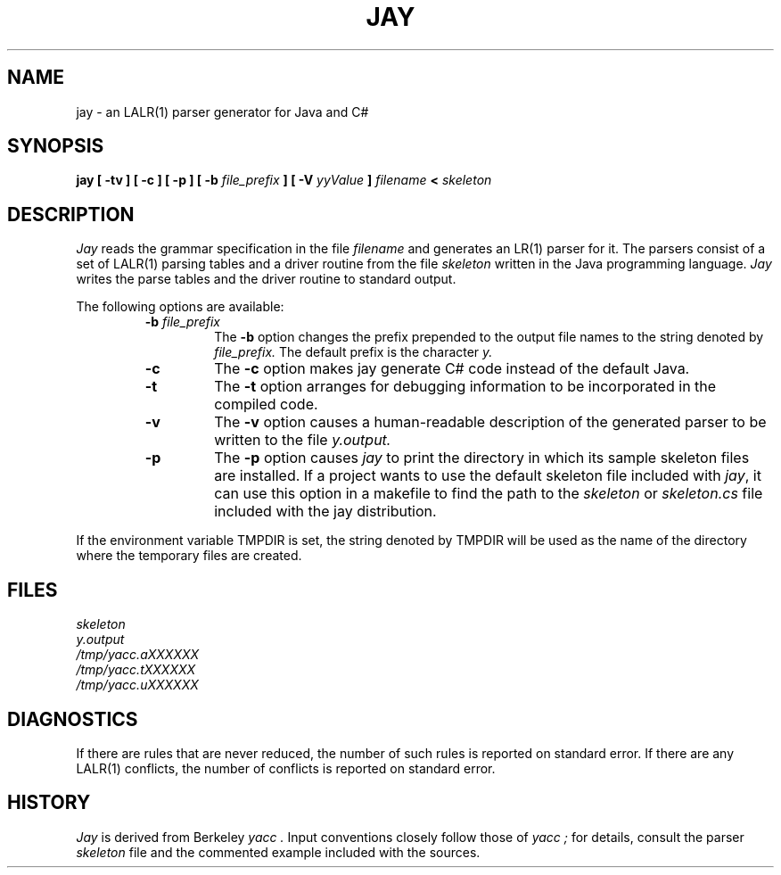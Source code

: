 .\" Copyright (c) 1989, 1990 The Regents of the University of California.
.\" All rights reserved.
.\"
.\" This code is derived from software contributed to Berkeley by
.\" Robert Paul Corbett.
.\"
.\" Redistribution and use in source and binary forms, with or without
.\" modification, are permitted provided that the following conditions
.\" are met:
.\" 1. Redistributions of source code must retain the above copyright
.\"    notice, this list of conditions and the following disclaimer.
.\" 2. Redistributions in binary form must reproduce the above copyright
.\"    notice, this list of conditions and the following disclaimer in the
.\"    documentation and/or other materials provided with the distribution.
.\" 3. All advertising materials mentioning features or use of this software
.\"    must display the following acknowledgement:
.\"	This product includes software developed by the University of
.\"	California, Berkeley and its contributors.
.\" 4. Neither the name of the University nor the names of its contributors
.\"    may be used to endorse or promote products derived from this software
.\"    without specific prior written permission.
.\"
.\" THIS SOFTWARE IS PROVIDED BY THE REGENTS AND CONTRIBUTORS ``AS IS'' AND
.\" ANY EXPRESS OR IMPLIED WARRANTIES, INCLUDING, BUT NOT LIMITED TO, THE
.\" IMPLIED WARRANTIES OF MERCHANTABILITY AND FITNESS FOR A PARTICULAR PURPOSE
.\" ARE DISCLAIMED.  IN NO EVENT SHALL THE REGENTS OR CONTRIBUTORS BE LIABLE
.\" FOR ANY DIRECT, INDIRECT, INCIDENTAL, SPECIAL, EXEMPLARY, OR CONSEQUENTIAL
.\" DAMAGES (INCLUDING, BUT NOT LIMITED TO, PROCUREMENT OF SUBSTITUTE GOODS
.\" OR SERVICES; LOSS OF USE, DATA, OR PROFITS; OR BUSINESS INTERRUPTION)
.\" HOWEVER CAUSED AND ON ANY THEORY OF LIABILITY, WHETHER IN CONTRACT, STRICT
.\" LIABILITY, OR TORT (INCLUDING NEGLIGENCE OR OTHERWISE) ARISING IN ANY WAY
.\" OUT OF THE USE OF THIS SOFTWARE, EVEN IF ADVISED OF THE POSSIBILITY OF
.\" SUCH DAMAGE.
.\"
.\"     @(#)yacc.1	5.8 (Berkeley) 5/24/93
.\"
.TH JAY 1 "May 24, 1993 / July 8, 1998"
.UC 6
.SH NAME
jay \- an LALR(1) parser generator for Java and C#
.SH SYNOPSIS
.B jay [ -tv ] [ -c ] [ -p ] [ -b
.I file_prefix
.B ] [ -V
.I yyValue
.B ]
.I filename
.B <
.I skeleton
.SH DESCRIPTION
.I Jay
reads the grammar specification in the file
.I filename
and generates an LR(1) parser for it.
The parsers consist of a set of LALR(1) parsing tables and a driver routine
from the file
.I skeleton
written in the Java programming language.
.I Jay
writes the parse tables and the driver routine to standard output.
.PP
The following options are available:
.RS
.TP
\fB-b \fIfile_prefix\fR
The
.B -b
option changes the prefix prepended to the output file names to
the string denoted by
.IR file_prefix.
The default prefix is the character
.IR y.
.TP
.B -c
The
.B -c 
option makes jay generate C# code instead of the default Java.
.TP
.B -t
The
.B -t
option arranges for
debugging information to be incorporated in the compiled code.
.TP
.B -v
The
.B -v
option causes a human-readable description of the generated parser to
be written to the file
.IR y.output.
.TP
.B -p
The
.B -p
option causes
.I jay
to print the directory in which its sample skeleton files are
installed.  If a project wants to use the default skeleton file
included with \fIjay\fR, it can use this option in a makefile to
find the path to the 
.I skeleton
or
.I skeleton.cs
file included with the jay distribution.
.RE
.PP
If the environment variable TMPDIR is set, the string denoted by
TMPDIR will be used as the name of the directory where the temporary
files are created.
.SH FILES
.IR skeleton
.br
.IR y.output
.br
.IR /tmp/yacc.aXXXXXX
.br
.IR /tmp/yacc.tXXXXXX
.br
.IR /tmp/yacc.uXXXXXX
.SH DIAGNOSTICS
If there are rules that are never reduced, the number of such rules is
reported on standard error.
If there are any LALR(1) conflicts, the number of conflicts is reported
on standard error.
.SH HISTORY
.I Jay
is derived from Berkeley
.I yacc .
Input conventions closely follow those of
.I yacc ;
for details,
consult the parser
.I skeleton
file and the commented example included with the sources.
